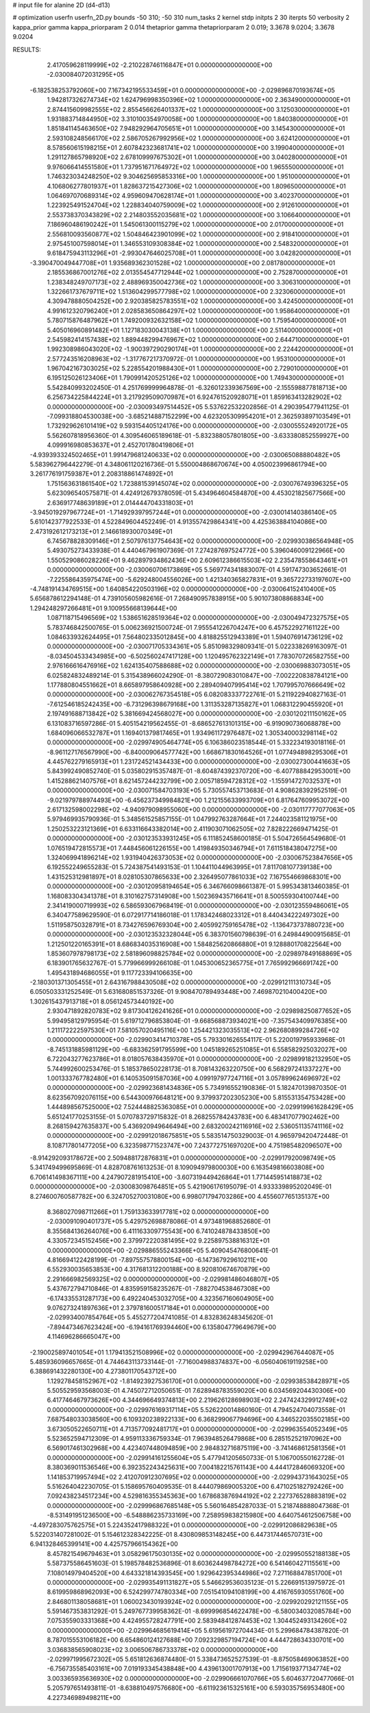 # input file for alanine 2D (d4-d13)

# optimization
userfn       userfn_2D.py
bounds       -50 310; -50 310
num_tasks    2
kernel       stdp
initpts      2 30
iterpts      50
verbosity    2
kappa_prior  gamma
kappa_priorparam 2 0.014
thetaprior gamma
thetapriorparam 2 0.019; 3.3678 9.0204; 3.3678 9.0204


RESULTS:
  2.417059628119999E+02 -2.210228746116847E+01  0.000000000000000E+00      -2.030084072031295E+05
 -6.182538253792060E+00  7.167342195533459E+01  0.000000000000000E+00      -2.029896870193674E+05
  1.942817326274734E+02  1.624796998350396E+02  1.000000000000000E+00       2.363490000000000E+01
  2.874415609982555E+02  2.855456626401337E+02  1.000000000000000E+00       3.125030000000000E+01
  1.931883714844950E+02  3.310100354970058E+00  1.000000000000000E+00       1.840380000000000E+01
  1.851841145463650E+02  7.948292964705651E+01  1.000000000000000E+00       3.145430000000000E+01
  2.593108248566170E+02  2.586705267992956E+02  1.000000000000000E+00       3.624120000000000E+01
  8.578560615198215E+01  2.607842323681741E+02  1.000000000000000E+00       3.199040000000000E+01
  1.291127865798920E+02  2.678109997675302E+01  1.000000000000000E+00       3.040280000000000E+01
  9.976066414551580E+01  1.737951671764972E+02  1.000000000000000E+00       1.965550000000000E+01
  1.746323034248250E+02  9.304625695853316E+00  1.000000000000000E+00       1.951000000000000E+01
  4.106806277801937E+01  1.828637215427306E+02  1.000000000000000E+00       1.809650000000000E+01
  1.064697070689314E+02  4.959609470628174E+01  1.000000000000000E+00       3.402370000000000E+01
  1.223925491524704E+02  1.228834040759009E+02  1.000000000000000E+00       2.912610000000000E+01
  2.553738370343829E+02  2.214803552035681E+02  1.000000000000000E+00       3.106640000000000E+01
  7.186960486190242E+01  1.545061300115279E+02  1.000000000000000E+00       2.017000000000000E+01
  2.556810093560877E+02  1.504846423901099E+02  1.000000000000000E+00       2.918410000000000E+01
  2.975451007598014E+01  1.346553109308384E+02  1.000000000000000E+00       2.548320000000000E+01
  9.618475943113296E+01 -2.993047646025708E+01  1.000000000000000E+00       3.042820000000000E+01
 -3.390470049447708E+01  1.935689362301528E+02  1.000000000000000E+00       2.081780000000000E+01
  2.185536867001276E+02  2.013554547712944E+02  1.000000000000000E+00       2.752870000000000E+01
  1.238348249707173E+02  2.488969350042736E+02  1.000000000000000E+00       3.306310000000000E+01
  1.322661737679711E+02  1.513604299577798E+02  1.000000000000000E+00       2.323060000000000E+01
  4.309478880504252E+00  2.920385825783551E+02  1.000000000000000E+00       3.424500000000000E+01
  4.991612320796240E+01  2.028583650864297E+02  1.000000000000000E+00       1.958640000000000E+01
  5.780715876487962E+01  1.749200932632158E+02  1.000000000000000E+00       1.759540000000000E+01
  5.405016960891482E+01  1.127183030043138E+01  1.000000000000000E+00       2.511400000000000E+01
  2.545982414157438E+02  1.889448299476967E+02  1.000000000000000E+00       2.644710000000000E+01
  1.992308986043020E+02 -1.900397290290174E+01  1.000000000000000E+00       2.224420000000000E+01
  2.577243516208963E+02 -1.317767217370972E-01  1.000000000000000E+00       1.953100000000000E+01
  1.967042167303025E+02  5.228554201988430E+01  1.000000000000000E+00       2.729010000000000E+01
  6.195125026123406E+01  1.790991420525126E+02  1.000000000000000E+00       1.749430000000000E+01       5.542840993202450E-01  4.251769999964878E-01      -6.326012339367569E+00 -2.155598877818713E+00  6.256734225844224E+01  3.217929509070987E+01
  6.924761520928071E+01  1.859163413282902E+02  0.000000000000000E+00      -2.030093497514452E+05       5.537622532202856E-01  4.290395477941125E-01      -7.099318804530038E+00 -3.685214887152299E+00  4.623205309954201E+01  2.362593897103549E+01
  1.732929626101419E+02  9.593154405124176E+00  0.000000000000000E+00      -2.030055524920172E+05       5.562607818956360E-01  4.309546065189618E-01      -5.832388057801805E+00 -3.633380852559927E+00  4.099916980853637E+01  2.452701780419806E+01
 -4.939393324502465E+01  1.991479681240633E+02  0.000000000000000E+00      -2.030065088880482E+05       5.583962796442279E-01  4.348061120216736E-01       5.550004868670674E+00  4.050023996861794E+00  3.261776191759387E+01  2.208318861474892E+01
  1.751563631861540E+02  1.723881539145074E+02  0.000000000000000E+00      -2.030076749396325E+05       5.623096540575871E-01  4.424912679378059E-01       5.434964604584870E+00  4.453021825677566E+00  2.636917748639189E+01  2.014444704331803E+01
 -3.945019297967724E+01 -1.714929397957244E+01  0.000000000000000E+00      -2.030014140386140E+05       5.610142377922533E-01  4.522849604452249E-01       4.913557429864341E+00  4.425363884104086E+00  2.473192612173213E+01  2.146618930070349E+01
  6.745678828309146E+01  2.507976137754643E+02  0.000000000000000E+00      -2.029930386564948E+05       5.493075273433938E-01  4.440467961907369E-01       7.274287697524772E+00  5.396046009122966E+00  1.550529086028226E+01  9.462897934862436E+00
  2.609612386615503E+02  2.235478558643461E+01  0.000000000000000E+00      -2.030060706173869E+05       5.569774341883007E-01  4.591747303652661E-01      -7.225586435975474E+00 -5.629248004556026E+00  1.421340365827831E+01  9.365722733197607E+00
 -4.748191434769515E+00  1.640854220503196E+02  0.000000000000000E+00      -2.030064152410400E+05       5.656878612294148E-01  4.739105605982616E-01       7.268490957838915E+00  5.901073808868834E+00  1.294248297266481E+01  9.100955668139644E+00
  1.087118715496569E+02  1.538651628519364E+02  0.000000000000000E+00      -2.030049472327575E+05       5.783746842500765E-01  5.006236921500724E-01       7.955541226704247E+00  6.457522927161122E+00  1.084633932624495E+01  7.564802335012845E+00
  4.818825512943389E+01  1.594076914736129E+02  0.000000000000000E+00      -2.030071705334361E+05       5.851098329809341E-01  5.022338269163097E-01      -8.034504533434985E+00 -6.502560247417128E+00  1.120495762322149E+01  7.783070726582755E+00
  2.976166616476916E+02  1.624135407588688E+02  0.000000000000000E+00      -2.030069883073051E+05       6.025824832489214E-01  5.315438966024290E-01      -8.380729083010847E+00 -7.002220838784121E+00  1.177880804551662E+01  8.665897958640928E+00
  2.289409407995414E+02  1.707995707666649E+02  0.000000000000000E+00      -2.030062767354518E+05       6.082083337722761E-01  5.211922940827163E-01      -7.612546185242435E+00 -6.731296398679168E+00  1.311353287135827E+01  1.068312290455920E+01
  2.197491688713842E+02  5.381669424568027E+00  0.000000000000000E+00      -2.030120211150162E+05       6.131083716597286E-01  5.405154219562455E-01      -8.686527613101315E+00 -6.919090736068878E+00  1.684096066532787E+01  1.169401379817465E+01
  1.934961172976487E+02  1.305340003298114E+02  0.000000000000000E+00      -2.029974905464774E+05       6.106386023518544E-01  5.332234193018116E-01      -8.961127176567990E+00 -6.840009064577742E+00  1.668671830164526E+01  1.077494898295306E+01
  4.445762279165913E+01  1.231724521434433E+00  0.000000000000000E+00      -2.030027300441663E+05       5.843992490852740E-01  5.035802915357487E-01      -8.604874392370720E+00 -6.407788842953001E+00  1.415288621407576E+01  8.621457244232799E+00
  2.005718594728312E+02 -1.155914727032537E+01  0.000000000000000E+00      -2.030071584703193E+05       5.730557453713683E-01  4.908628392952519E-01      -9.021979788974493E+00 -6.456237349984821E+00  1.212155633993709E+01  6.817647609953072E+00
  2.617132598002298E+02 -4.940979098955060E+00  0.000000000000000E+00      -2.030117777077063E+05       5.979469935790936E-01  5.348561525857155E-01       1.047992763287664E+01  7.244023581121975E+00  1.250253223121369E+01  6.633116643382014E+00
  2.411903071062505E+02  7.828222669471425E-01  0.000000000000000E+00      -2.030123533931245E+05       6.111852458600185E-01  5.504726564549680E-01       1.076519472815573E+01  7.448456061226155E+00  1.419849350346794E+01  7.611518438047275E+00
  1.324069941896214E+02  1.931940426373053E+02  0.000000000000000E+00      -2.030067523847656E+05       6.192552249655283E-01  5.724387541493153E-01       1.104411044963995E+01  7.811708107739138E+00  1.431525312981897E+01  8.028105307865633E+00
  2.326495077861033E+02  7.167554669868301E+00  0.000000000000000E+00      -2.030120958194654E+05       6.346766098661387E-01  5.995343813460385E-01       1.168083304341378E+01  8.310162757314908E+00  1.502369435716641E+01  8.500559304100744E+00
  2.341419000719993E+02  6.586593067968419E-01  0.000000000000000E+00      -2.030123559486061E+05       6.340477589629590E-01  6.072917714186018E-01       1.178342468023312E+01  8.440434222497302E+00  1.511958750328791E+01  8.734276596769304E+00
  2.405992759165478E+02 -1.136473737880723E+00  0.000000000000000E+00      -2.030123532328044E+05       6.383701560798639E-01  6.249844900915685E-01       1.212501220165391E+01  8.686834035316908E+00  1.584825620866880E+01  9.128880170822564E+00
  1.853607978798173E+02  2.581896098825784E+02  0.000000000000000E+00      -2.029897849168869E+05       6.183901765632767E-01  5.779966999266108E-01       1.045300652365775E+01  7.765992966691742E+00  1.495431894686055E+01  9.117723394106635E+00
 -2.180301371305455E+01  2.643167988430508E+02  0.000000000000000E+00      -2.029912111310734E+05       6.050503331252549E-01  5.631680851537326E-01       9.908470789493448E+00  7.469870210400420E+00  1.302615437913718E+01  8.056124573440192E+00
  2.930471892820783E+02  9.817304126241626E+01  0.000000000000000E+00      -2.029898250877652E+05       5.994958129795954E-01  5.619712796853804E-01      -9.668568873934021E+00 -7.357543409976385E+00  1.211172222597530E+01  7.581057020495116E+00
  1.254421323035513E+02  2.962680899284726E+02  0.000000000000000E+00      -2.029903414710378E+05       5.793301626554117E-01  5.220019795933968E-01      -8.745131885981129E+00 -6.683362591795599E+00  1.045189265251085E+01  6.558582925032027E+00
  6.722043277623786E+01  8.018057638435970E+01  0.000000000000000E+00      -2.029899182132950E+05       5.744992600253476E-01  5.185378650228173E-01       8.708143263220750E+00  6.568297241337227E+00  1.001333767782480E+01  6.140535091587036E+00
  4.099197977247116E+01  3.057899624696972E+02  0.000000000000000E+00      -2.029923681434836E+05       5.734916552190836E-01  5.182470139870350E-01       8.623567092076115E+00  6.544300976648121E+00  9.379937202305230E+00  5.815531354753428E+00
  1.444898567525000E+02  7.524448825363085E+01  0.000000000000000E+00      -2.029919961628429E+05       5.651241770253155E-01  5.070783729715832E-01       8.268255784243783E+00  6.483417077902462E+00  8.268159427635837E+00  5.436920949646494E+00
  2.683200242116916E+02  2.536051135741116E+02  0.000000000000000E+00      -2.029912018675851E+05       5.583514750329003E-01  4.965979420472448E-01       8.108717801477205E+00  6.323598771523747E+00  7.243772751697020E+00  4.751985482096507E+00
 -8.914292093178672E+00  2.509488172876831E+01  0.000000000000000E+00      -2.029917920098749E+05       5.341749499695869E-01  4.828708761613253E-01       8.109094979800030E+00  6.163549816603808E+00  6.706141498367111E+00  4.247907281915410E+00
 -3.607319449426864E+01  1.771445951418873E+02  0.000000000000000E+00      -2.030083098764851E+05       5.421906176195079E-01  4.933339895202049E-01       8.274600760587782E+00  6.324705270031080E+00  6.998071794703286E+00  4.455607765135137E+00
  8.368027098711266E+01  1.759133633917781E+02  0.000000000000000E+00      -2.030091090401737E+05       5.429752698878086E-01  4.973481968852680E-01       8.355684136264076E+00  6.411163309775543E+00  6.741024878433850E+00  4.330572345152456E+00
  2.379972220381495E+02  9.225897538816312E+01  0.000000000000000E+00      -2.029886555243366E+05       5.409045476800641E-01  4.816694122428199E-01      -7.897557578800154E+00 -6.147367929610211E+00  6.552930035653853E+00  4.317681312200188E+00
  8.920810674670879E+00  2.291666982569325E+02  0.000000000000000E+00      -2.029981486046807E+05       5.437672794710846E-01  4.835959158235267E-01      -7.882704538467308E+00 -6.174335531287173E+00  6.492240453032705E+00  4.323567160604905E+00
  9.076273241897636E+01  2.379781600517184E+01  0.000000000000000E+00      -2.029934007854764E+05       5.455277204741085E-01  4.832836248345620E-01      -7.894473467623424E+00 -6.194161769394460E+00  6.135804779649679E+00  4.114696286665047E+00
 -2.190025897401054E+01  1.179413521508996E+02  0.000000000000000E+00      -2.029942967644087E+05       5.485936096657665E-01  4.744643113733144E-01      -7.716004988374837E+00 -6.056040619119258E+00  6.388691432280130E+00  4.273801170543712E+00
  1.129278458152967E+02 -1.814923927536170E+01  0.000000000000000E+00      -2.029938538428971E+05       5.505529593568003E-01  4.745072712050651E-01       7.628948783559020E+00  6.034569204430306E+00  6.417746467973626E+00  4.344696649374813E+00
  2.219626128698903E+02  2.247424329912749E+02  0.000000000000000E+00      -2.029976169317114E+05       5.526220014860160E-01  4.794524704073558E-01       7.687548033038560E+00  6.109320238922133E+00  6.368299067794696E+00  4.346522035502185E+00
  3.673050522650711E+01  4.713577092481717E+01  0.000000000000000E+00      -2.029963554052349E+05       5.523652594712309E-01  4.959113336759334E-01       7.963948526479868E+00  6.285152521970962E+00  6.569017461302968E+00  4.423407448094859E+00
  2.984832716875119E+00 -3.741468612581356E+01  0.000000000000000E+00      -2.029914161255604E+05       5.477941205650733E-01  5.106700550162728E-01       8.380369011536546E+00  6.392352243425631E+00  7.004182215761143E+00  4.444172846069320E+00
  1.141853719957494E+02  2.412070912307695E+02  0.000000000000000E+00      -2.029943731643025E+05       5.516264042230705E-01  5.158695760409535E-01       8.444079869005320E+00  6.471025182792426E+00  7.092438234517234E+00  4.529816355345363E+00
  1.678683876944192E+02  2.227376528883819E+02  0.000000000000000E+00      -2.029996867685148E+05       5.560164854287033E-01  5.218748888047368E-01      -8.531491951236500E+00 -6.548886235733169E+00  7.258959838215980E+00  4.640754612506758E+00
 -4.497283075762575E+01  5.224352417988322E+01  0.000000000000000E+00      -2.029912086829638E+05       5.522031407281002E-01  5.154612328342225E-01       8.430809853148245E+00  6.447317446570731E+00  6.941328465399141E+00  4.425757966154362E+00
  8.457821549679463E+01  3.058296175030135E+02  0.000000000000000E+00      -2.029950552188138E+05       5.587375586451603E-01  5.198578482536896E-01       8.603624498784272E+00  6.541460427115561E+00  7.108014979404520E+00  4.643321814393545E+00
  1.929642395344986E+02  7.271168847851700E+01  0.000000000000000E+00      -2.029935491131827E+05       5.546629536035123E-01  5.226691513975972E-01       8.619959868962093E+00  6.524299774780334E+00  7.051541094108199E+00  4.416765930551760E+00
  2.846801138058681E+01  1.060023430193924E+02  0.000000000000000E+00      -2.029920292121155E+05       5.591467353831292E-01  5.249767739958362E-01      -8.699996854622478E+00 -6.580034032085784E+00  7.075355903331368E+00  4.424955728247791E+00
  2.583948412874453E+02  1.304452493134260E+02  0.000000000000000E+00      -2.029964685619414E+05       5.619561972704434E-01  5.299684784387820E-01       8.787015553106182E+00  6.654860124127688E+00  7.092329857194724E+00  4.444728634330701E+00
  3.036838565908023E+02  3.006506786733378E+02  0.000000000000000E+00      -2.029971995672302E+05       5.651812636874480E-01  5.338473652527539E-01      -8.875058469063852E+00 -6.756735585403161E+00  7.019193345438848E+00  4.439613001707913E+00
  1.715619377134774E+02  3.003365935636930E+02  0.000000000000000E+00      -2.029906661070766E+05       5.604637720477066E-01  5.205797651493811E-01      -8.638810497576680E+00 -6.611923615325161E+00  6.593035756953480E+00  4.227346989498211E+00